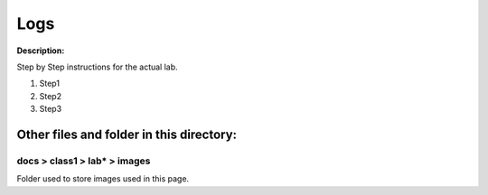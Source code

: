Logs
==============================================================

**Description:**

Step by Step instructions for the actual lab. 

#. Step1
#. Step2
#. Step3

Other files and folder in this directory:
------------------------------------

docs > **class1** > **lab*** > **images**
~~~~~~~~~~~~~~~~~~~~~~~~~~~~~~~~~~~~~~~~~
Folder used to store images used in this page.